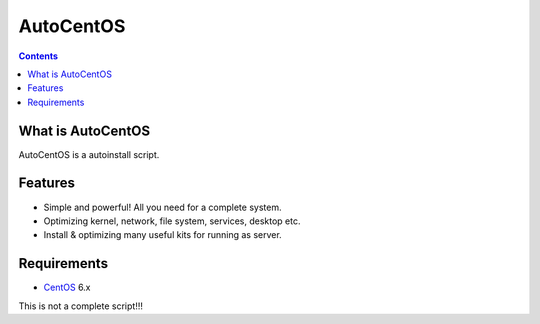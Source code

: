 AutoCentOS
==========

.. contents::

What is AutoCentOS
--------------------

AutoCentOS is a autoinstall script.

Features
---------
* Simple and powerful! All you need for a complete system.
* Optimizing kernel, network, file system, services, desktop etc. 
* Install & optimizing many useful kits for running as server.

Requirements
-------------

* `CentOS`_ 6.x

.. _CentOS: http://www.centos.org/



This is not a complete script!!! 
